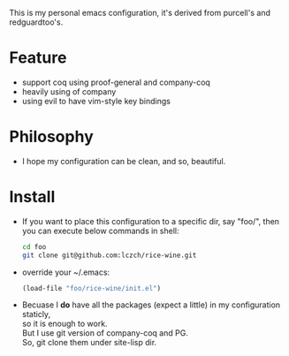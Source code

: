 This is my personal emacs configuration, it's derived from purcell's and redguardtoo's.

* Feature
- support coq using proof-general and company-coq
- heavily using of company
- using evil to have vim-style key bindings

* Philosophy
- I hope my configuration can be clean, and so, beautiful. 

* Install
- If you want to place this configuration to a specific dir, say "foo/", then \\
  you can execute below commands in shell:
   #+BEGIN_SRC sh
     cd foo
     git clone git@github.com:lczch/rice-wine.git
   #+END_SRC
- override your ~/.emacs:
   #+BEGIN_SRC emacs-lisp
     (load-file "foo/rice-wine/init.el")
   #+END_SRC
  
- Becuase I *do* have all the packages (expect a little) in my configuration staticly, \\
  so it is enough to work. \\
  But I use git version of company-coq and PG. \\
  So, git clone them under site-lisp dir.
